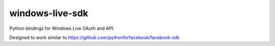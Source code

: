 windows-live-sdk
=======

Python bindings for Windows Live OAuth and API.

Designed to work similar to https://github.com/pythonforfacebook/facebook-sdk